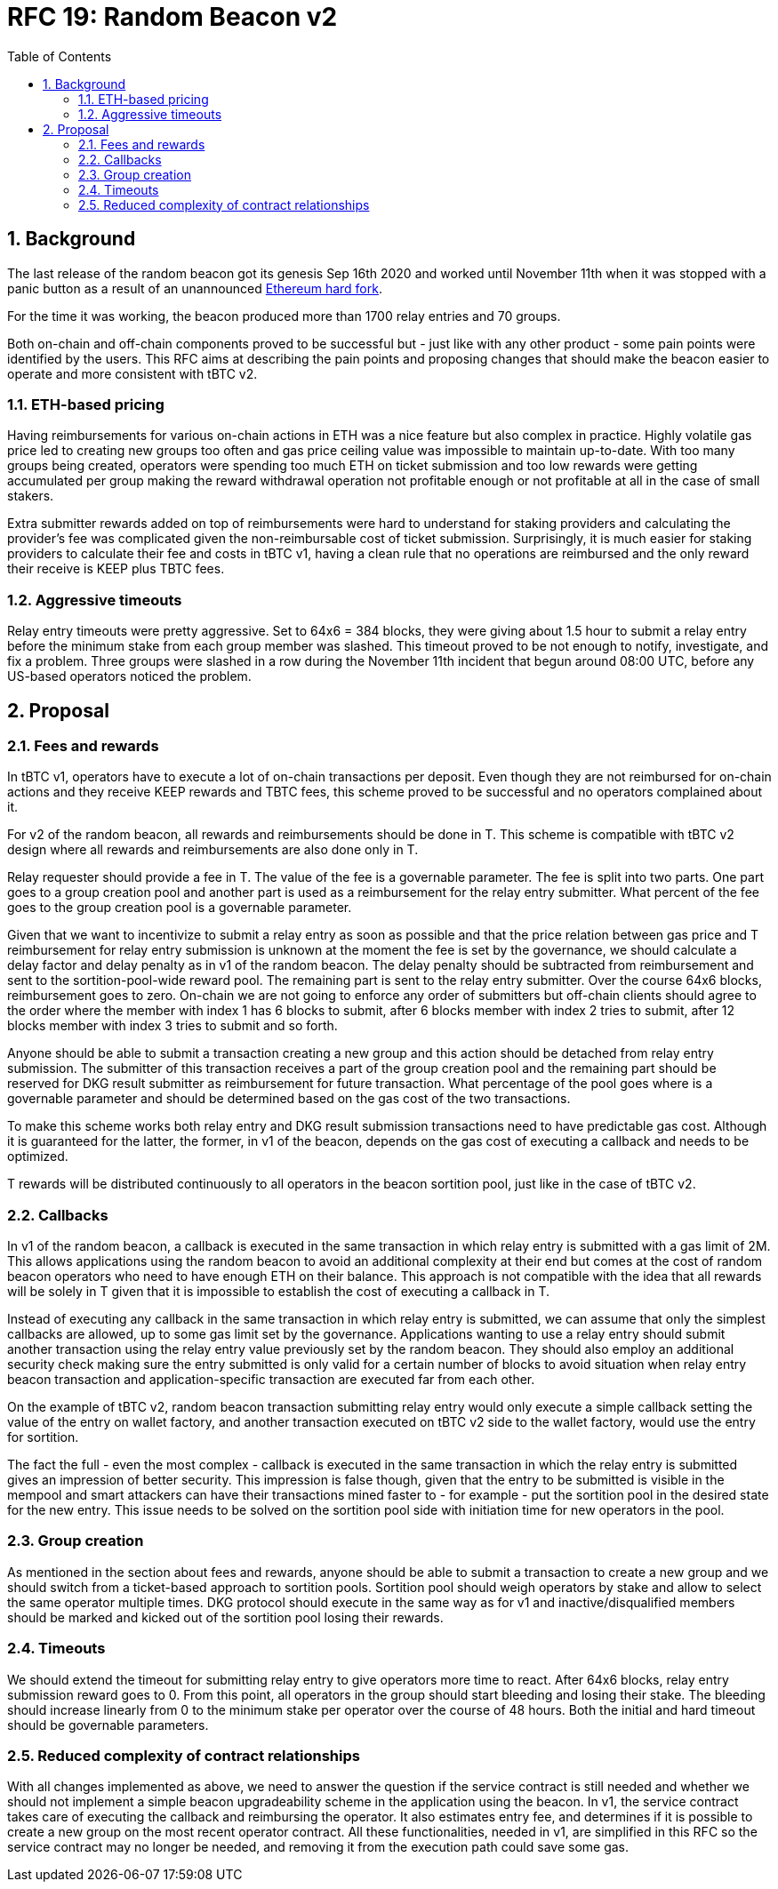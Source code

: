 :toc: macro

= RFC 19: Random Beacon v2

:icons: font
:numbered:
toc::[]

== Background

The last release of the random beacon got its genesis Sep 16th 2020 and worked
until November 11th when it was stopped with a panic button as a result of an
unannounced https://github.com/keep-network/keep-core/blob/main/docs/status-reports/2020-11-11-retro-geth-hardfork.adoc[Ethereum
hard fork].

For the time it was working, the beacon produced more than 1700 relay entries
and 70 groups.

Both on-chain and off-chain components proved to be successful but - just like
with any other product - some pain points were identified by the users. This RFC
aims at describing the pain points and proposing changes that should make the
beacon easier to operate and more consistent with tBTC v2.

=== ETH-based pricing

Having reimbursements for various on-chain actions in ETH was a nice feature but
also complex in practice. Highly volatile gas price led to creating new groups
too often and gas price ceiling value was impossible to maintain up-to-date.
With too many groups being created, operators were spending too much ETH on
ticket submission and too low rewards were getting accumulated per group making
the reward withdrawal operation not profitable enough or not profitable at all
in the case of small stakers.

Extra submitter rewards added on top of reimbursements were hard to understand
for staking providers and calculating the provider’s fee was complicated given
the non-reimbursable cost of ticket submission. Surprisingly, it is much easier
for staking providers to calculate their fee and costs in tBTC v1, having a
clean rule that no operations are reimbursed and the only reward their receive
is KEEP plus TBTC fees.

=== Aggressive timeouts

Relay entry timeouts were pretty aggressive. Set to 64x6 = 384 blocks, they were
giving about 1.5 hour to submit a relay entry before the minimum stake from each
group member was slashed. This timeout proved to be not enough to notify,
investigate, and fix a problem. Three groups were slashed in a row during the
November 11th incident that begun around 08:00 UTC, before any US-based
operators noticed the problem.


== Proposal

=== Fees and rewards

In tBTC v1, operators have to execute a lot of on-chain transactions per
deposit. Even though they are not reimbursed for on-chain actions and they
receive KEEP rewards and TBTC fees, this scheme proved to be successful and no
operators complained about it.

For v2 of the random beacon, all rewards and reimbursements should be done in T.
This scheme is compatible with tBTC v2 design where all rewards and
reimbursements are also done only in T.

Relay requester should provide a fee in T. The value of the fee is a governable
parameter. The fee is split into two parts. One part goes to a group creation
pool and another part is used as a reimbursement for the relay entry submitter.
What percent of the fee goes to the group creation pool is a governable
parameter.

Given that we want to incentivize to submit a relay entry as soon as possible
and that the price relation between gas price and T reimbursement for relay
entry submission is unknown at the moment the fee is set by the governance, we
should calculate a delay factor and delay penalty as in v1 of the random beacon.
The delay penalty should be subtracted from reimbursement and sent to the
sortition-pool-wide reward pool. The remaining part is sent to the relay entry
submitter. Over the course 64x6 blocks, reimbursement goes to zero. On-chain we
are not going to enforce any order of submitters but off-chain clients should
agree to the order where the member with index 1 has 6 blocks to submit, after 6
blocks member with index 2 tries to submit, after 12 blocks member with index 3
tries to submit and so forth.

Anyone should be able to submit a transaction creating a new group and this
action should be detached from relay entry submission. The submitter of this
transaction receives a part of the group creation pool and the remaining part
should be reserved for DKG result submitter as reimbursement for future
transaction. What percentage of the pool goes where is a governable parameter
and should be determined based on the gas cost of the two transactions.

To make this scheme works both relay entry and DKG result submission
transactions need to have predictable gas cost. Although it is guaranteed for
the latter, the former, in v1 of the beacon, depends on the gas cost of
executing a callback and needs to be optimized.

T rewards will be distributed continuously to all operators in the beacon
sortition pool, just like in the case of tBTC v2.

=== Callbacks

In v1 of the random beacon, a callback is executed in the same transaction in
which relay entry is submitted with a gas limit of 2M. This allows applications
using the random beacon to avoid an additional complexity at their end but comes
at the cost of random beacon operators who need to have enough ETH on their
balance. This approach is not compatible with the idea that all rewards will be
solely in T given that it is impossible to establish the cost of executing a
callback in T.

Instead of executing any callback in the same transaction in which relay entry
is submitted, we can assume that only the simplest callbacks are allowed, up to
some gas limit set by the governance. Applications wanting to use a relay entry
should submit another transaction using the relay entry value previously set by
the random beacon. They should also employ an additional security check making
sure the entry submitted is only valid for a certain number of blocks to avoid
situation when relay entry beacon transaction and application-specific
transaction are executed far from each other.

On the example of tBTC v2, random beacon transaction submitting relay entry
would only execute a simple callback setting the value of the entry on wallet
factory, and another transaction executed on tBTC v2 side to the wallet factory,
would use the entry for sortition.

The fact the full - even the most complex - callback is executed in the same
transaction in which the relay entry is submitted gives an impression of better
security. This impression is false though, given that the entry to be submitted
is visible in the mempool and smart attackers can have their transactions mined
faster to - for example - put the sortition pool in the desired state for the
new entry. This issue needs to be solved on the sortition pool side with
initiation time for new operators in the pool.

=== Group creation

As mentioned in the section about fees and rewards, anyone should be able to
submit a transaction to create a new group and we should switch from a
ticket-based approach to sortition pools. Sortition pool should weigh operators
by stake and allow to select the same operator multiple times. DKG protocol
should execute in the same way as for v1 and inactive/disqualified members
should be marked and kicked out of the sortition pool losing their rewards.

=== Timeouts

We should extend the timeout for submitting relay entry to give operators more
time to react. After 64x6 blocks, relay entry submission reward goes to 0. From
this point, all operators in the group should start bleeding and losing their
stake. The bleeding should increase linearly from 0 to the minimum stake per
operator over the course of 48 hours. Both the initial and hard timeout should
be governable parameters.

=== Reduced complexity of contract relationships

With all changes implemented as above, we need to answer the question if the
service contract is still needed and whether we should not implement a simple
beacon upgradeability scheme in the application using the beacon. In v1, the
service contract takes care of executing the callback and reimbursing the
operator. It also estimates entry fee, and determines if it is possible to
create a new group on the most recent operator contract. All these
functionalities, needed in v1, are simplified in this RFC so the service
contract may no longer be needed, and removing it from the execution path could
save some gas.